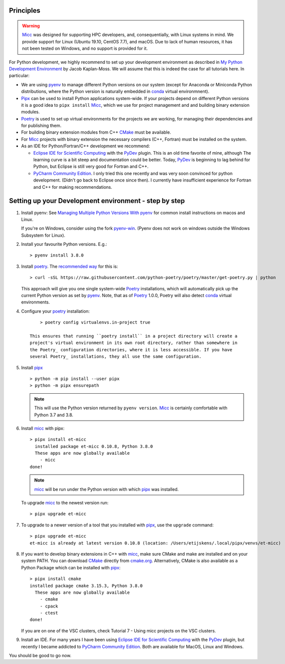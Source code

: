 Principles
----------

.. warning:: `Micc <https://github.com/etijskens/et-micc>`_ was designed for supporting HPC
    developers, and, consequentially, with Linux systems in mind. We provide support for Linux
    (Ubuntu 19.10, CentOS 7.7), and macOS. Due to lack of human resources, it has not been
    tested on Windows, and no support is provided for it.

For Python development, we highly recommend to set up your development environment as described in
`My Python Development Environment <https://jacobian.org/2019/nov/11/python-environment-2020/>`_
by Jacob Kaplan-Moss. We will assume that this is indeed the case for all tutorials here. In
particular:

*   We are using `pyenv <https://github.com/pyenv/pyenv>`_ to manage different Python versions on
    our system (except for Anaconda or Miniconda Python distributions, where the Python version is
    naturally embedded in conda_ virtual environmnent).
*   `Pipx <https://github.com/pipxproject/pipx/>`_ can be used to install Python applications
    system-wide. If your projects depend on different Python versions it is a good idea to
    ``pipx install`` Micc_, which we use for project management and and building binary extension
    modules.
*   `Poetry <https://poetry.eustace.io/docs/pyproject/>`_ is used to set up virtual environments for
    the projects we are working, for managing their dependencies and for publishing them.
*   For building binary extension modules from C++ `CMake <https://cmake.org>`_ must be available.
*   For Micc_ projects with binary extension the necessary compilers (C++, Fortran) must be installed
    on the system.
*   As an IDE for Python/Fortran/C++ development we recommend:

    *   `Eclipse IDE for Scientific Computing <https://www.eclipse.org/downloads/packages/release/photon/rc2/eclipse-ide-scientific-computing>`_
        with the `PyDev <https://pydev.org>`_ plugin. This is an old time favorite of mine, although
        The learning curve is a bit steep and documentation could be better. Today, PyDev_ is beginning
        to lag behind for Python, but Eclipse is still very good for Fortran and C++.

    *   `PyCharm Community Edition <https://www.jetbrains.com/pycharm/download>`_. I only tried this one
        recently and was very soon convinced for python development. (Didn't go back to Eclipse once since
        then). I currently have insufficient experience for Fortran and C++ for making recommendations.

Setting up your Development environment - step by step
------------------------------------------------------
#.  Install pyenv: See
    `Managing Multiple Python Versions With pyenv <https://realpython.com/intro-to-pyenv/>`_
    for common install instructions on macos and Linux.

    If you're on Windows, consider using the fork `pyenv-win <https://github.com/pyenv-win/pyenv-win>`_.
    (Pyenv does not work on windows outside the Windows Subsystem for Linux).

#.  Install your favourite Python versions. E.g.::

        > pyenv install 3.8.0

#.  Install poetry_. The `recommended way <https://python-poetry.org/docs/#installation>`_
    for this is::

    > curl -sSL https://raw.githubusercontent.com/python-poetry/poetry/master/get-poetry.py | python

    This approach will give you one single system-wide Poetry_ installations, which
    will automatically pick up the current Python version as set by pyenv_. Note,
    that as of Poetry_ 1.0.0, Poetry will also detect
    `conda <https://conda.io/projects/conda/en/latest/index.html>`_ virtual environments.

#. Configure your poetry_ installation::

        > poetry config virtualenvs.in-project true

    This ensures that running ``poetry install`` in a project directory will create a
    project's virtual environment in its own root directory, rather than somewhere in
    the Poetry_ configuration directories, where it is less accessible. If you have
    several Poetry_ installations, they all use the same configuration.

#.  Install pipx_ ::

        > python -m pip install --user pipx
        > python -m pipx ensurepath

    .. note:: This will use the Python version returned by ``pyenv version``. Micc_ is
        certainly comfortable with Python 3.7 and 3.8.

#.  Install micc_ with pipx::

        > pipx install et-micc
          installed package et-micc 0.10.8, Python 3.8.0
          These apps are now globally available
            - micc
        done!

    .. note:: micc_ will be run under the Python version with which pipx_ was installed.

    To upgrade micc_ to the newest version run::

        > pipx upgrade et-micc

#.  To upgrade to a newer version of a tool that you installed with pipx_, use the ``upgrade``
    command::

        > pipx upgrade et-micc
        et-micc is already at latest version 0.10.8 (location: /Users/etijskens/.local/pipx/venvs/et-micc)

#.  If you want to develop binary extensions in  C++ with micc_, make sure CMake and make
    are installed and on your system PATH. You can download CMake_ directly from
    `cmake.org <https://cmake.org/download/>`_.
    Alternatively, CMake is also available as a Python Package which can be installed
    with pipx_::

        > pipx install cmake
        installed package cmake 3.15.3, Python 3.8.0
          These apps are now globally available
            - cmake
            - cpack
            - ctest
        done!

    If you are on one of the VSC clusters, check Tutorial 7 - Using micc projects on the VSC clusters.

#.  Install an IDE. For many years I have been using `Eclipse IDE for Scientific Computing`_
    with the `PyDev <https://pydev.org>`_ plugin,  but recently I became addicted to
    `PyCharm Community Edition`_. Both are available for MacOS, Linux and Windows.

You should be good to go now.

